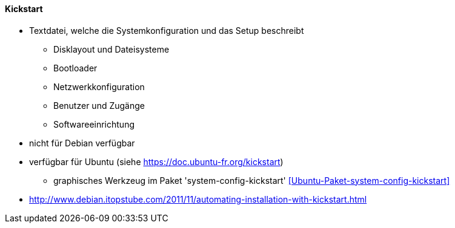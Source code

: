 // Datei: ./praxis/automatisierte-installation/kickstart.adoc

// Baustelle: Notizen

[[kickstart]]
==== Kickstart ====

* Textdatei, welche die Systemkonfiguration und das Setup beschreibt
** Disklayout und Dateisysteme
** Bootloader
** Netzwerkkonfiguration
** Benutzer und Zugänge
** Softwareeinrichtung

* nicht für Debian verfügbar
* verfügbar für Ubuntu (siehe https://doc.ubuntu-fr.org/kickstart)
** graphisches Werkzeug im Paket 'system-config-kickstart' <<Ubuntu-Paket-system-config-kickstart>>

* http://www.debian.itopstube.com/2011/11/automating-installation-with-kickstart.html

// Datei (Ende): ./praxis/automatisierte-installation/kickstart.adoc

